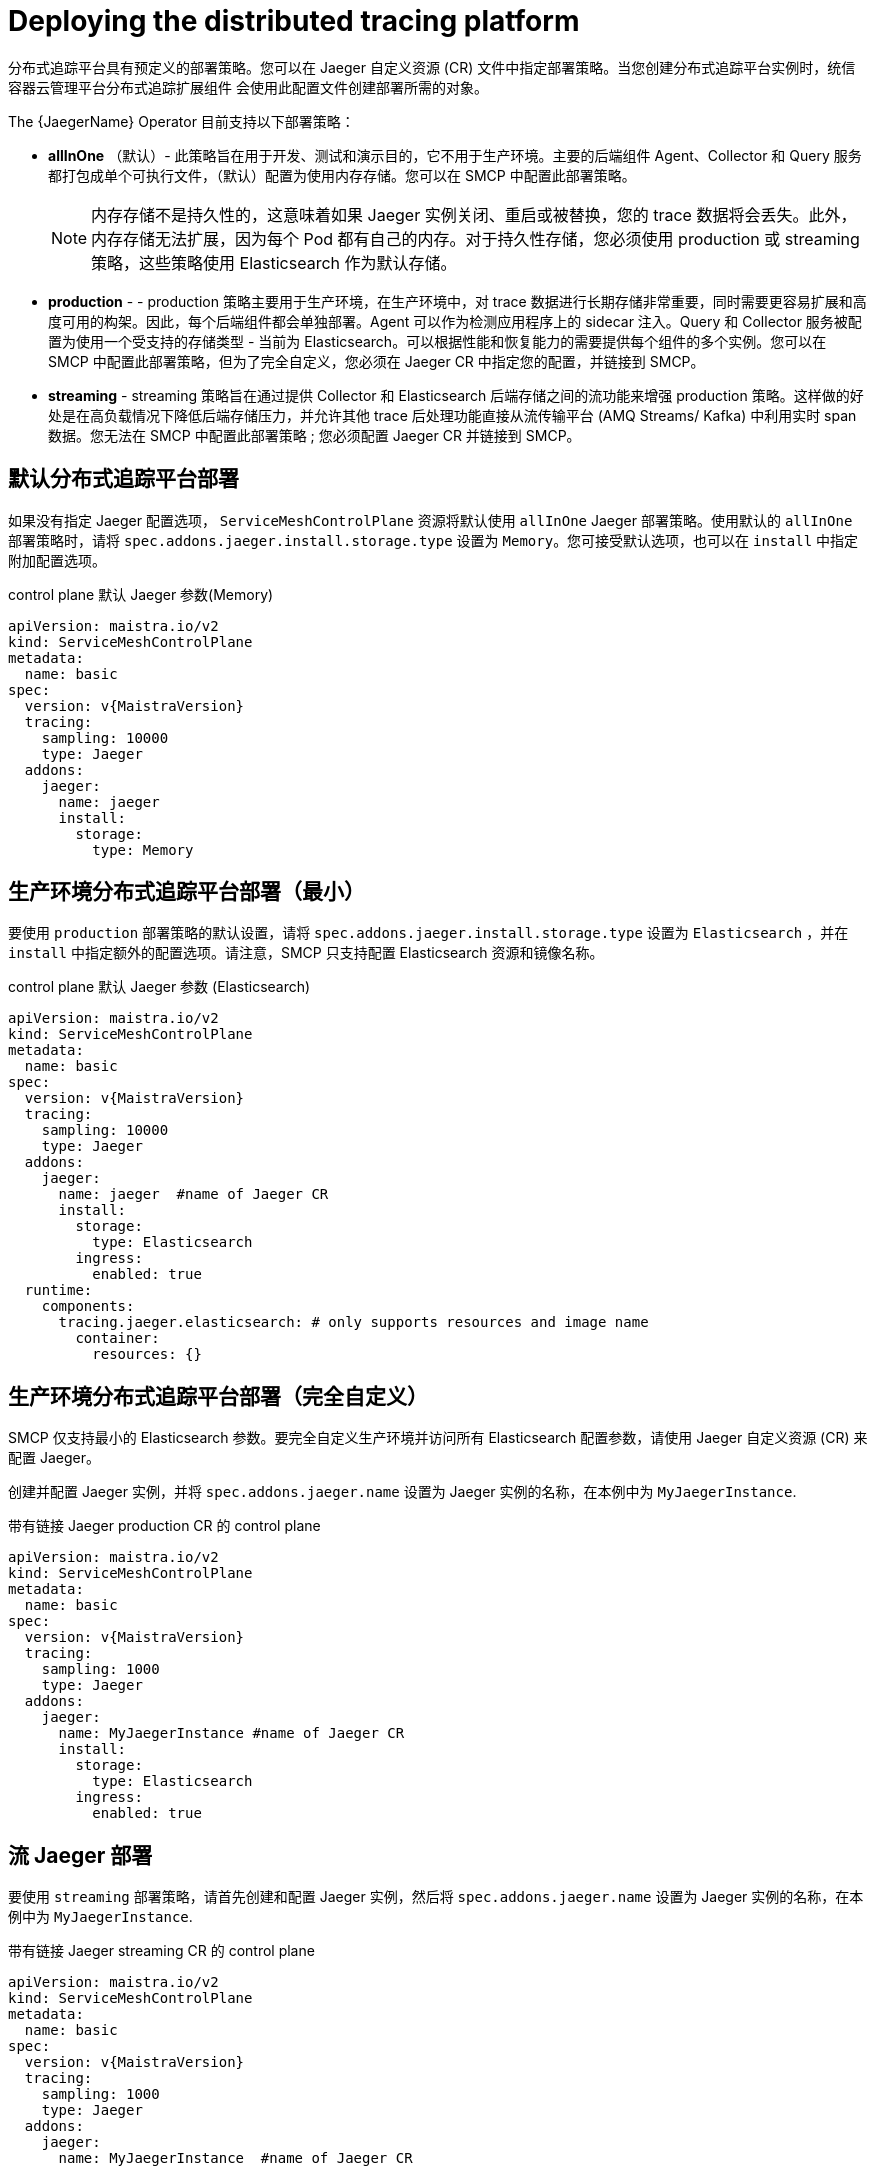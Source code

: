 // Module included in the following assemblies:
//
// * service_mesh/v2x/ossm-custom-resources.adoc

[id="ossm-deploying-jaeger_{context}"]
= Deploying the distributed tracing platform

分布式追踪平台具有预定义的部署策略。您可以在 Jaeger 自定义资源 (CR) 文件中指定部署策略。当您创建分布式追踪平台实例时，统信容器云管理平台分布式追踪扩展组件 会使用此配置文件创建部署所需的对象。

The {JaegerName} Operator 目前支持以下部署策略：

* *allInOne* （默认）- 此策略旨在用于开发、测试和演示目的，它不用于生产环境。主要的后端组件 Agent、Collector 和 Query 服务都打包成单个可执行文件，（默认）配置为使用内存存储。您可以在 SMCP 中配置此部署策略。
+
[NOTE]
====
内存存储不是持久性的，这意味着如果 Jaeger 实例关闭、重启或被替换，您的 trace 数据将会丢失。此外，内存存储无法扩展，因为每个 Pod 都有自己的内存。对于持久性存储，您必须使用 production 或 streaming 策略，这些策略使用 Elasticsearch 作为默认存储。
====

* *production* - - production 策略主要用于生产环境，在生产环境中，对 trace 数据进行长期存储非常重要，同时需要更容易扩展和高度可用的构架。因此，每个后端组件都会单独部署。Agent 可以作为检测应用程序上的 sidecar 注入。Query 和 Collector 服务被配置为使用一个受支持的存储类型 - 当前为 Elasticsearch。可以根据性能和恢复能力的需要提供每个组件的多个实例。您可以在 SMCP 中配置此部署策略，但为了完全自定义，您必须在 Jaeger CR 中指定您的配置，并链接到 SMCP。

* *streaming* - streaming 策略旨在通过提供 Collector 和 Elasticsearch 后端存储之间的流功能来增强 production 策略。这样做的好处是在高负载情况下降低后端存储压力，并允许其他 trace 后处理功能直接从流传输平台 (AMQ Streams/ Kafka) 中利用实时 span 数据。您无法在 SMCP 中配置此部署策略 ; 您必须配置 Jaeger CR 并链接到 SMCP。


[id="ossm-deploying-jaeger-default_{context}"]
== 默认分布式追踪平台部署

如果没有指定 Jaeger 配置选项， `ServiceMeshControlPlane` 资源将默认使用 `allInOne` Jaeger 部署策略。使用默认的 `allInOne` 部署策略时，请将 `spec.addons.jaeger.install.storage.type`  设置为 `Memory`。您可接受默认选项，也可以在 `install` 中指定附加配置选项。

.control plane 默认 Jaeger 参数(Memory)
[source,yaml, subs="attributes,verbatim"]
----
apiVersion: maistra.io/v2
kind: ServiceMeshControlPlane
metadata:
  name: basic
spec:
  version: v{MaistraVersion}
  tracing:
    sampling: 10000
    type: Jaeger
  addons:
    jaeger:
      name: jaeger
      install:
        storage:
          type: Memory
----

[id="ossm-deploying-jaeger-production-min_{context}"]
== 生产环境分布式追踪平台部署（最小）

要使用 `production` 部署策略的默认设置，请将 `spec.addons.jaeger.install.storage.type` 设置为 `Elasticsearch` ，并在 `install` 中指定额外的配置选项。请注意，SMCP 只支持配置 Elasticsearch 资源和镜像名称。

.control plane 默认 Jaeger 参数 (Elasticsearch)
[source,yaml, subs="attributes"]
----
apiVersion: maistra.io/v2
kind: ServiceMeshControlPlane
metadata:
  name: basic
spec:
  version: v{MaistraVersion}
  tracing:
    sampling: 10000
    type: Jaeger
  addons:
    jaeger:
      name: jaeger  #name of Jaeger CR
      install:
        storage:
          type: Elasticsearch
        ingress:
          enabled: true
  runtime:
    components:
      tracing.jaeger.elasticsearch: # only supports resources and image name
        container:
          resources: {}
----


[id="ossm-deploying-jaeger-production_{context}"]
== 生产环境分布式追踪平台部署（完全自定义）

SMCP 仅支持最小的 Elasticsearch 参数。要完全自定义生产环境并访问所有 Elasticsearch 配置参数，请使用 Jaeger 自定义资源 (CR) 来配置 Jaeger。

创建并配置 Jaeger 实例，并将 `spec.addons.jaeger.name` 设置为 Jaeger 实例的名称，在本例中为 `MyJaegerInstance`.

.带有链接 Jaeger production CR 的 control plane
[source,yaml, subs="attributes"]
----
apiVersion: maistra.io/v2
kind: ServiceMeshControlPlane
metadata:
  name: basic
spec:
  version: v{MaistraVersion}
  tracing:
    sampling: 1000
    type: Jaeger
  addons:
    jaeger:
      name: MyJaegerInstance #name of Jaeger CR
      install:
        storage:
          type: Elasticsearch
        ingress:
          enabled: true
----

[id="ossm-deploying-jaeger-streaming_{context}"]
== 流 Jaeger 部署

要使用 `streaming` 部署策略，请首先创建和配置 Jaeger 实例，然后将 `spec.addons.jaeger.name` 设置为 Jaeger 实例的名称，在本例中为 `MyJaegerInstance`.

.带有链接 Jaeger streaming CR 的 control plane
[source,yaml, subs="attributes"]
----
apiVersion: maistra.io/v2
kind: ServiceMeshControlPlane
metadata:
  name: basic
spec:
  version: v{MaistraVersion}
  tracing:
    sampling: 1000
    type: Jaeger
  addons:
    jaeger:
      name: MyJaegerInstance  #name of Jaeger CR
----
